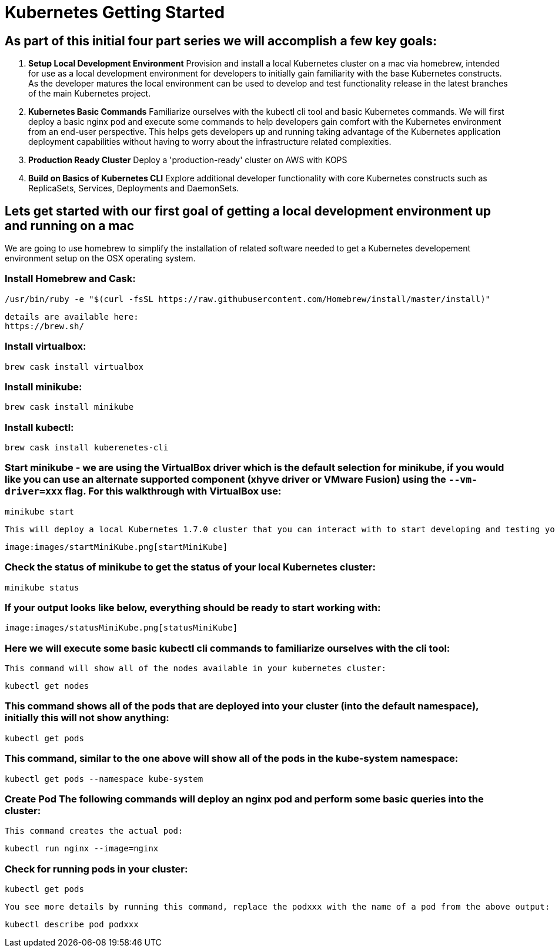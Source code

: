 = Kubernetes Getting Started
:icons: images
:linkcss:


== As part of this initial four part series we will accomplish a few key goals:

. *Setup Local Development Environment* Provision and install a local Kubernetes cluster on a mac via homebrew, intended for use as a local development environment for developers to initially gain familiarity with the base Kubernetes constructs. As the developer matures the local environment can be used to develop and test functionality release in the latest branches of the main Kubernetes project.

. *Kubernetes Basic Commands* Familiarize ourselves with the kubectl cli tool and basic Kubernetes commands. We will first deploy a basic nginx pod and execute some commands to help developers gain comfort with the Kubernetes environment from an end-user perspective. This helps gets developers up and running taking advantage of the Kubernetes application deployment capabilities without having to worry about the infrastructure related complexities.

. *Production Ready Cluster* Deploy a 'production-ready' cluster on AWS with KOPS

. *Build on Basics of Kubernetes CLI* Explore additional developer functionality with core Kubernetes constructs such as ReplicaSets, Services, Deployments and DaemonSets.

== Lets get started with our first goal of getting a local development environment up and running on a mac

We are going to use homebrew to simplify the installation of related software needed to get a Kubernetes developement environment setup on the OSX operating system.

=== Install Homebrew and Cask:

    /usr/bin/ruby -e "$(curl -fsSL https://raw.githubusercontent.com/Homebrew/install/master/install)"

   details are available here:
   https://brew.sh/

=== Install virtualbox:

    brew cask install virtualbox

=== Install minikube:

    brew cask install minikube

=== Install kubectl:

    brew cask install kuberenetes-cli

=== Start minikube - we are using the VirtualBox driver which is the default selection for minikube, if you would like you can use an alternate supported component (xhyve driver or VMware Fusion) using the ```--vm-driver=xxx``` flag. For this walkthrough with VirtualBox use:

    minikube start


 This will deploy a local Kubernetes 1.7.0 cluster that you can interact with to start developing and testing your application against. If you see the following output you should be good to go:


 image:images/startMiniKube.png[startMiniKube]

=== Check the status of minikube to get the status of your local Kubernetes cluster:

    minikube status

=== If your output looks like below, everything should be ready to start working with:

 image:images/statusMiniKube.png[statusMiniKube]

=== Here we will execute some basic kubectl cli commands to familiarize ourselves with the cli tool:

 This command will show all of the nodes available in your kubernetes cluster:

    kubectl get nodes

=== This command shows all of the pods that are deployed into your cluster (into the default namespace), initially this will not show anything:

    kubectl get pods

=== This command, similar to the one above will show all of the pods in the kube-system namespace:

    kubectl get pods --namespace kube-system

=== *Create Pod* The following commands will deploy an nginx pod and perform some basic queries into the cluster:

 This command creates the actual pod:

    kubectl run nginx --image=nginx

=== Check for running pods in your cluster:

    kubectl get pods

 You see more details by running this command, replace the podxxx with the name of a pod from the above output:

    kubectl describe pod podxxx

